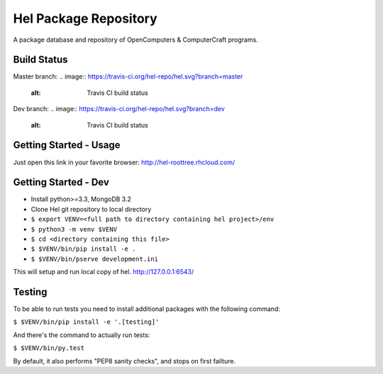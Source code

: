 Hel Package Repository
======================
A package database and repository of OpenComputers & ComputerCraft programs.

Build Status
------------
Master branch: 
.. image:: https://travis-ci.org/hel-repo/hel.svg?branch=master
   :alt: Travis CI build status

Dev branch: 
.. image:: https://travis-ci.org/hel-repo/hel.svg?branch=dev
   :alt: Travis CI build status

Getting Started - Usage
-----------------------
Just open this link in your favorite browser:
http://hel-roottree.rhcloud.com/

Getting Started - Dev
---------------------
- Install python>=3.3, MongoDB 3.2
- Clone Hel git repository to local directory
- ``$ export VENV=<full path to directory containing hel project>/env``
- ``$ python3 -m venv $VENV``
- ``$ cd <directory containing this file>``
- ``$ $VENV/bin/pip install -e .``
- ``$ $VENV/bin/pserve development.ini``

This will setup and run local copy of hel.
http://127.0.0.1:6543/

Testing
-------
To be able to run tests you need to install additional packages with the following command:

``$ $VENV/bin/pip install -e '.[testing]'``

And there's the command to actually run tests:

``$ $VENV/bin/py.test``

By default, it also performs "PEP8 sanity checks", and stops on first failture.

